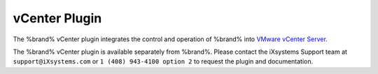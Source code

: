 .. index:: vCenter Plugin
.. _vCenter Plugin:

vCenter Plugin
==============

The %brand% vCenter plugin integrates the control and operation of
%brand% into
`VMware vCenter Server
<https://www.vmware.com/products/vcenter-server>`_.


The %brand% vCenter plugin is available separately from %brand%. Please
contact the iXsystems Support team at :literal:`support@iXsystems.com`
or :literal:`1 (408) 943-4100 option 2` to request the plugin and
documentation.
